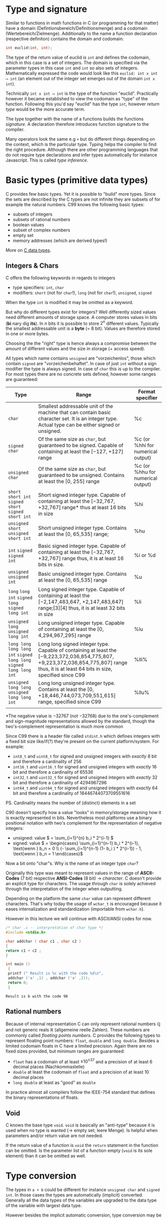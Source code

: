 #+BEGIN_COMMENT
.. title: Algos & Programming - Lecture 05
.. slug: algos-and-prog-05
.. date: 2018-10-22
.. tags: 
.. category: 
.. link: 
.. description: 
.. type: text
.. has_math: true
#+END_COMMENT

* Type and signature
Similar to functions in math functions in C (or programming for that matter) have a domain (Defintionsbereich/Definitionsmenge) and a codomain (Wertebereich/Zielmenge). Additionally to the name a function declaration (respective definiton) contains the domain and codomain:
#+BEGIN_SRC C
int euclid(int, int);
#+END_SRC
The type of the return value of euclid is =int= and defines the codomain, which in this case is a set of integers. The domain is specified via the parameter types in this case =int= and =int= so also sets of integers. Mathematically expressed the code would look like this =euclid: int x int ⟶ int= (an element out of the integer set emerges out of the domain =int x int=).

Technically =int x int ⟶ int= is the type of the function "euclid". Practically however it became established to view the codomain as "type" of the function. Following this you'd say "euclid" has the type =int=, however /return type/ would be the more accurate term.

The type together with the name of a functions builds the functions /signature/. A declaration therefore introduces function signature to the compiler.

Many operators look the same e.g =+= but do different things depending on the context, which is the particular type. Typing helps the compiler to find the right procedure. Although there are other programming languages that do not require type declarations and infer types automatically for instance Javascript. This is called /type inference/.

* Basic types (primitive data types)
C provides few basic types. Yet it is possible to "build" more types. Since the sets are described by the C types are not infinite they are subsets of for example the natural numbers.
C99 knows the following basic types:
- subsets of integers
- subsets of rational numbers
- boolean values
- subset of complex numbers
- empty set
- memory addresses (which are derived types!)

More on [[https://en.wikipedia.org/wiki/C_data_types][C data types]].

** Integers & Chars
C offers the following keywords in regards to integers
- type specifiers: =int=, =char=
- modifiers: =short= (not for =char=!), =long= (not for =char=!), =unsigned=, =signed=
  
When the type =int= is modified it may be omitted as a keyword.

But why do different types exist for integers? Well differently sized values need different amounts of storage space. A computer stores values in bits (*bi* nary dig *its*). In \(n\) bits it is possible to store \(2^n\) different values. Typically the smallest addressable unit is a *byte* (= 8 bit). Values are therefore stored in one or more bytes.

Choosing the the "right" type is hence always a compromise between the amount of different values and the size in storage (+ access speed).

All types which name contains =unsigned= are "vorzeichenlos", those which contain =signed= are "vorzeichenbehaftet". In case of just =int= without a sign modifier the type is always signed. In case of =char= this is up to the compiler. For most types there are no concrete sets defined, however some ranges are guaranteed:

| Type                                                                  | Range                                                                                                                                                                                      | Format specifier                  |
|-----------------------------------------------------------------------+--------------------------------------------------------------------------------------------------------------------------------------------------------------------------------------------+-----------------------------------|
| =char=                                                                | Smallest addressable unit of the machine that can contain basic character set. It is an integer type. Actual type can be either signed or unsigned.                                        | %c                                |
| =signed char=                                                         | Of the same size as =char=, but guaranteed to be signed. Capable of containing at least the [−127, +127] range                                                                             | %c (or %hhi for numerical output) |
| =unsigned char=                                                       | Of the same size as =char=, but guaranteed to be unsigned. Contains at least the [0, 255] range                                                                                            | %c (or %hhu for numerical output) |
| =short= =short int= =signed short= =signed short int=                 | Short signed integer type. Capable of containing at least the [−32,767, +32,767] range* thus at least 16 bits in size                                                                      | %hi                               |
| =unsigned short= =unsigned short int=                                 | Short unsigned integer type. Contains at least the [0, 65,535] range;                                                                                                                      | %hu                               |
| =int= =signed= =signed int=                                           | Basic signed integer type. Capable of containing at least the [−32,767, +32,767] range thus, it is at least 16 bits in size.                                                               | %i or %d                          |
| =unsigned= =unsigned int=                                             | Basic unsigned integer type. Contains at least the [0, 65,535] range                                                                                                                       | %u                                |
| =long= =long int= =signed long= =signed long int=                     | Long signed integer type. Capable of containing at least the [−2,147,483,647, +2,147,483,647] range;[3][4] thus, it is at least 32 bits in size                                            | %li                               |
| =unsigned long= =unsigned long int=                                   | Long unsigned integer type. Capable of containing at least the [0, 4,294,967,295] range                                                                                                    | %lu                               |
| =long long= =long long int= =signed long long= =signed long long int= | Long long signed integer type. Capable of containing at least the [−9,223,372,036,854,775,807, +9,223,372,036,854,775,807] range thus, it is at least 64 bits in size, specified since C99 | %lli%                             |
| =unsigned long long= =unsigned long long int=                         | Long long unsigned integer type. Contains at least the [0, +18,446,744,073,709,551,615] range, specified since C99                                                                         | %llu%                             |
|                                                                       |                                                                                                                                                                                            |                                   |


\ast{}The negative value is −32767 (not −32768) due to the one's-complement and sign-magnitude representations allowed by the standard, though the two's-complement representation is much more common

Since C99 there is a header file called =stdint.h= which defines integers with a fixed bit size like/if(?) they're present on the current platform/system. For example:
- =int8_t= and =uint8_t= for signed and unsigned integers with /exactly/ 8 bit and therefore a cardinality of \(256\)
- =int16_t= and =uint16_t= for signed and unsigned integers with /exactly/ 16 bit and therefore a cardinality of \(65536\)
- =int32_t= and =uint32_t= for signed and unsigned integers with /exactly/ 32 bit and therefore a cardinality of \(4294967296\)
- =int64_t= and =uint64_t= for signed and unsigned integers with /exactly/ 64 bit and therefore a cardinality of \(18446744073709551616\)
  
PS. Cardinality means the number of (distinct) elements in a set

C90 doesn't specify how a value "looks" in memory/storage meaning how it is exactly represented in bits. Nevertheless most platforms use a binary positional notation with two's complement for the representation of negative integers:
- unsigned: value \( = \sum_{i=1}^{n} b_i * 2^{i-1} \)
- signed: value  \( = \begin{cases} \sum_{i=1}^{n-1} b_i * 2^{i-1}, \text{wenn } b_n = 0 \\ (- \sum_{i=1}^{n-1} (1- b_i ) * 2^{i-1}) - 1, \text{wenn } b_n = 1  \end{cases}\)

  
Now a bit onto "char"s. Why is the name of an integer type =char=?

Originally this type was meant to represent values in the range of *ASCII-Codes* (7 bit) respective *ANSI-Codes* (8 bit) \rightarrow /character/. C doesn't provide an explicit type for characters. The usage through =char= is solely achieved through the interpretation of the integer when outputting.

Depending on the platform the same =char= value can represent different characters. That's why today the usage of =wchar_t= is encouraged because it eases internalization and standardization (importable from =wchar.h=).

However in this lecture we will continue with ASCII/ANSI codes for now.

#+BEGIN_SRC C :exports both
/* char .c -- interpretation of char type */
#include <stdio.h>

char addchar ( char c1 , char c2 )
{
return c1 + c2 ;
}

int main ()
 {
 printf (" Result is %c with the code %d\n",
 addchar ('a' ,1) , addchar ('a' ,1));
 return 0;
 }
#+END_SRC

#+RESULTS:
: Result is b with the code 98

** Rational numbers
Because of internal representation C can only represent rational numbers \(\mathbb{Q}\) and not generic reals \(\mathbb{R}\) (allgemeine reelle Zahlen). These numbers are commonly called /floating points numbers/. C provides the following types to represent floating point numbers:
=float=, =double= and =long double=. Besides a limited codomain floats in C have a limited precision. Again there are no fixed sizes provided, but minimum ranges are guaranteed:
- =float= has a codomain of at least \(\pm 10^{\pm 37}\) and a precision of at least 6 decimal places (Nachkommastelle)
- =double= at least the codomain of =float= and a precision of at least 10 decimal places
- =long double= at least as "good" as =double=
  
In practice almost all compilers follow the IEEE-754 standard that defines the binary representations of floats.

** Void
C knows the base type =void=. =void= is basically an "anti-type" because it is used when no type is wanted (\rightarrow empty set; leere Menge). Is helpful when parameters and/or return value are not needed.

If the return value of a function is =void= the =return= statement in the function can be omitted. Is the parameter list of a function empty (=void= is its sole element) than it can be omitted as well.

* Type conversion
The types in =a + b= could be different for instance =unsigned char= and =signed int=. In those cases the types are automatically (implicit) converted. Generally all the data types of the variables are upgraded to the data type of the variable with largest data type.

However besides the implicit automatic conversion, type conversion may be triggered manually and therefore explicitly by writing the type in parens before the variable/expression. Using a type like this, it acts as a /cast operator/ and is type casting the value. Doing this type conversion to lower data types is possible as well.
#+BEGIN_SRC C
/* cast .c -- type cast */
int printf ( const char * ,...);
long ladd (long , long );

int main ()
{
printf (" Ergebnis : %d\n", (int)ladd(23 ,42)); // "(int)" type cast to int to get rid of warning and implicit conversion because of "%d" formatter
return 0;
}

 long ladd ( long x , long y )
 {
 return x + y ;
 }
#+END_SRC
A type declaration like in C is not needed in all languages. In python for example the types are dynamic, that means they're determined at runtime. Python in contrast to C also offers strings and numbers with arbitrary size and precision (and more!).

* Literals
A "direct value" of a specific type is called /literal/. Literals of specific types require a special notation, to prevent an unneccessary type conversion:
- =int= literals can be written in decimal, octal and hexadecimal and if needed with a sign:
  - decimal: only digits =0-9= however not leading with a =0= \rightarrow e.g =42=
  - octal: prefix of =0= and then only digits =0-7= \rightarrow e.g =052=
  - hexadecimal: prefix of =0x= and then only digits =0-9= and letters =A-F= \rightarrow e.g =0x2a=
- =unsigned int= like int but with the suffix "u"/"U" \rightarrow e.g =123U=
- =long/unsigned long= like int/unsigned int but with the suffix "l"/"L" \rightarrow e.g =123L= respective =123UL=
- =long long/unsigned long long= like int/unsigned int but with the suffix "ll"/"LL" \rightarrow e.g =123LL= respective =123ULL=
- =double= as a decimal with decimal place(s), decimal point, and/or "e"/"E" with following exponent\rightarrow e.g =1.23e10=, =.23= or =1e10=
- =float= like double but with the suffix "f"/"F" \rightarrow e.g =1.23e10f=, =.23f= or =1e10f=
- =long double= like double but with the suffix "l"/"L" \rightarrow e.g =1.23e10L=, =.23l= or =1e10l=
- =char= literals have to be written in single quotes \rightarrow e.g ='*'=
- =wchar_t= literals are written like =char= with the prefix =L= \rightarrow e.g =L'a'=. There also escape sequences to display sequences or characters that are difficult to represent else. [[https://en.wikipedia.org/wiki/Escape_sequences_in_C#Table_of_escape_sequences][Here's a list]].
